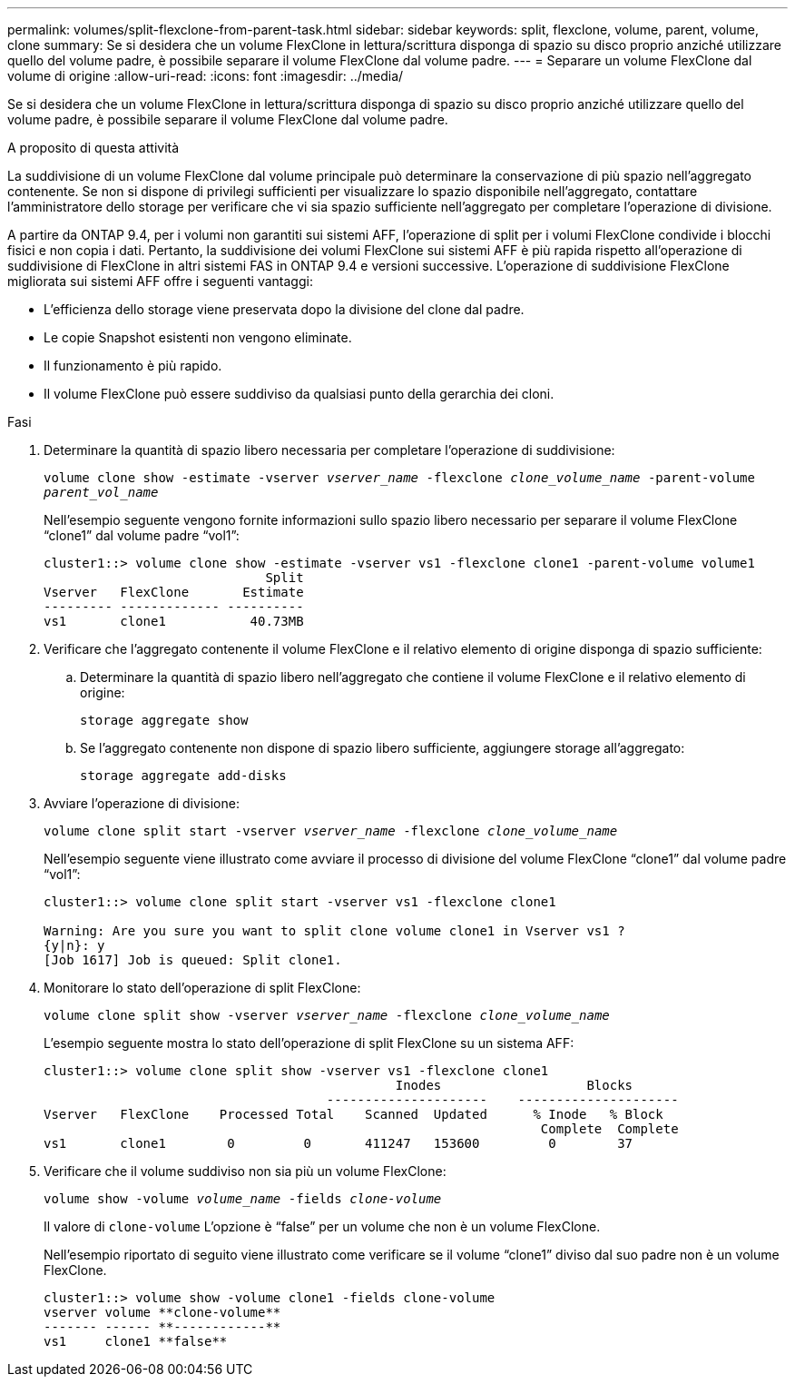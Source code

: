 ---
permalink: volumes/split-flexclone-from-parent-task.html 
sidebar: sidebar 
keywords: split, flexclone, volume, parent, volume, clone 
summary: Se si desidera che un volume FlexClone in lettura/scrittura disponga di spazio su disco proprio anziché utilizzare quello del volume padre, è possibile separare il volume FlexClone dal volume padre. 
---
= Separare un volume FlexClone dal volume di origine
:allow-uri-read: 
:icons: font
:imagesdir: ../media/


[role="lead"]
Se si desidera che un volume FlexClone in lettura/scrittura disponga di spazio su disco proprio anziché utilizzare quello del volume padre, è possibile separare il volume FlexClone dal volume padre.

.A proposito di questa attività
La suddivisione di un volume FlexClone dal volume principale può determinare la conservazione di più spazio nell'aggregato contenente. Se non si dispone di privilegi sufficienti per visualizzare lo spazio disponibile nell'aggregato, contattare l'amministratore dello storage per verificare che vi sia spazio sufficiente nell'aggregato per completare l'operazione di divisione.

A partire da ONTAP 9.4, per i volumi non garantiti sui sistemi AFF, l'operazione di split per i volumi FlexClone condivide i blocchi fisici e non copia i dati. Pertanto, la suddivisione dei volumi FlexClone sui sistemi AFF è più rapida rispetto all'operazione di suddivisione di FlexClone in altri sistemi FAS in ONTAP 9.4 e versioni successive. L'operazione di suddivisione FlexClone migliorata sui sistemi AFF offre i seguenti vantaggi:

* L'efficienza dello storage viene preservata dopo la divisione del clone dal padre.
* Le copie Snapshot esistenti non vengono eliminate.
* Il funzionamento è più rapido.
* Il volume FlexClone può essere suddiviso da qualsiasi punto della gerarchia dei cloni.


.Fasi
. Determinare la quantità di spazio libero necessaria per completare l'operazione di suddivisione:
+
`volume clone show -estimate -vserver _vserver_name_ -flexclone _clone_volume_name_ -parent-volume _parent_vol_name_`

+
Nell'esempio seguente vengono fornite informazioni sullo spazio libero necessario per separare il volume FlexClone "`clone1`" dal volume padre "`vol1`":

+
[listing]
----
cluster1::> volume clone show -estimate -vserver vs1 -flexclone clone1 -parent-volume volume1
                             Split
Vserver   FlexClone       Estimate
--------- ------------- ----------
vs1       clone1           40.73MB
----
. Verificare che l'aggregato contenente il volume FlexClone e il relativo elemento di origine disponga di spazio sufficiente:
+
.. Determinare la quantità di spazio libero nell'aggregato che contiene il volume FlexClone e il relativo elemento di origine:
+
`storage aggregate show`

.. Se l'aggregato contenente non dispone di spazio libero sufficiente, aggiungere storage all'aggregato:
+
`storage aggregate add-disks`



. Avviare l'operazione di divisione:
+
`volume clone split start -vserver _vserver_name_ -flexclone _clone_volume_name_`

+
Nell'esempio seguente viene illustrato come avviare il processo di divisione del volume FlexClone "`clone1`" dal volume padre "`vol1`":

+
[listing]
----
cluster1::> volume clone split start -vserver vs1 -flexclone clone1

Warning: Are you sure you want to split clone volume clone1 in Vserver vs1 ?
{y|n}: y
[Job 1617] Job is queued: Split clone1.
----
. Monitorare lo stato dell'operazione di split FlexClone:
+
`volume clone split show -vserver _vserver_name_ -flexclone _clone_volume_name_`

+
L'esempio seguente mostra lo stato dell'operazione di split FlexClone su un sistema AFF:

+
[listing]
----
cluster1::> volume clone split show -vserver vs1 -flexclone clone1
                                              Inodes                   Blocks
                                     ---------------------    ---------------------
Vserver   FlexClone    Processed Total    Scanned  Updated      % Inode   % Block
                                                                 Complete  Complete
vs1       clone1        0         0       411247   153600         0        37
----
. Verificare che il volume suddiviso non sia più un volume FlexClone:
+
`volume show -volume _volume_name_ -fields _clone-volume_`

+
Il valore di `clone-volume` L'opzione è "`false`" per un volume che non è un volume FlexClone.

+
Nell'esempio riportato di seguito viene illustrato come verificare se il volume "`clone1`" diviso dal suo padre non è un volume FlexClone.

+
[listing]
----
cluster1::> volume show -volume clone1 -fields clone-volume
vserver volume **clone-volume**
------- ------ **------------**
vs1     clone1 **false**
----

